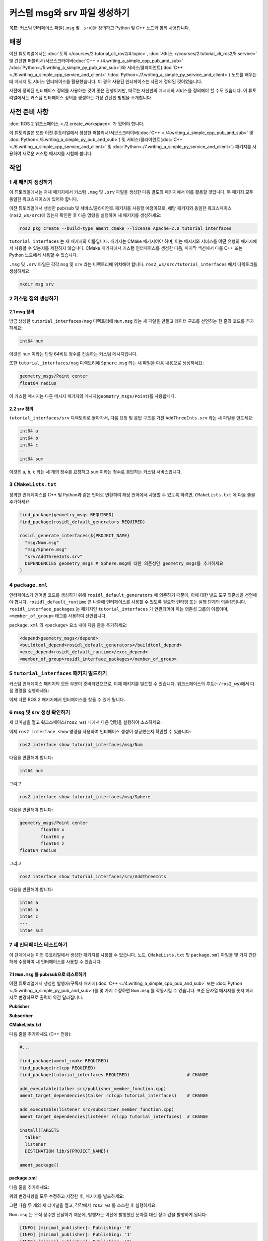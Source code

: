 커스텀 msg와 srv 파일 생성하기
=================================

**목표:** 커스텀 인터페이스 파일(``.msg`` 및 ``.srv``)을 정의하고 Python 및 C++ 노드와 함께 사용합니다.


배경
----------

이전 튜토리얼에서는 :doc:`토픽 </courses/2.tutorial_cli_ros2/4.topic>`, :doc:`서비스 </courses/2.tutorial_cli_ros2/5.service>` 및 간단한 퍼블리셔/서브스크라이버(:doc:`C++ <./4.writing_a_simple_cpp_pub_and_sub>` /:doc:`Python<./5.writing_a_simple_py_pub_and_sub>`)와 서비스/클라이언트(:doc:`C++ <./6.writing_a_simple_cpp_service_and_client>` /:doc:`Python<./7.writing_a_simple_py_service_and_client>`) 노드를 배우는 데 메시지 및 서비스 인터페이스를 활용했습니다.
이 경우 사용된 인터페이스는 사전에 정의된 것이었습니다.

사전에 정의된 인터페이스 정의를 사용하는 것이 좋은 관행이지만, 때로는 자신만의 메시지와 서비스를 정의해야 할 수도 있습니다.
이 튜토리얼에서는 커스텀 인터페이스 정의를 생성하는 가장 간단한 방법을 소개합니다.

사전 준비 사항
-------------

:doc:`ROS 2 워크스페이스 <./2.create_workspace>` 가 있어야 합니다.

이 튜토리얼은 또한 이전 튜토리얼에서 생성한 퍼블리셔/서브스크라이버(:doc:`C++ <./4.writing_a_simple_cpp_pub_and_sub>` 및 :doc:`Python<./5.writing_a_simple_py_pub_and_sub>`) 및 서비스/클라이언트(:doc:`C++ <./6.writing_a_simple_cpp_service_and_client>` 및 :doc:`Python<./7.writing_a_simple_py_service_and_client>`) 패키지를 사용하여 새로운 커스텀 메시지를 시험해 봅니다.

작업
-----

1 새 패키지 생성하기
^^^^^^^^^^^^^^^^^^^^^^^

이 튜토리얼에서는 자체 패키지에서 커스텀 ``.msg`` 및 ``.srv`` 파일을 생성한 다음 별도의 패키지에서 이를 활용할 것입니다.
두 패키지 모두 동일한 워크스페이스에 있어야 합니다.

이전 튜토리얼에서 생성한 pub/sub 및 서비스/클라이언트 패키지를 사용할 예정이므로, 해당 패키지와 동일한 워크스페이스(``ros2_ws/src``)에 있는지 확인한 후 다음 명령을 실행하여 새 패키지를 생성하세요:

.. code-block:: console

  ros2 pkg create --build-type ament_cmake --license Apache-2.0 tutorial_interfaces

``tutorial_interfaces`` 는 새 패키지의 이름입니다.
패키지는 CMake 패키지여야 하며, 이는 메시지와 서비스를 어떤 유형의 패키지에서 사용할 수 있는지를 제한하지 않습니다.
CMake 패키지에서 커스텀 인터페이스를 생성한 다음, 마지막 섹션에서 다룰 C++ 또는 Python 노드에서 사용할 수 있습니다.

``.msg`` 및 ``.srv`` 파일은 각각 ``msg`` 및 ``srv`` 라는 디렉토리에 위치해야 합니다.
``ros2_ws/src/tutorial_interfaces`` 에서 디렉토리를 생성하세요:

.. code-block:: console

  mkdir msg srv

2 커스텀 정의 생성하기
^^^^^^^^^^^^^^^^^^^^^^^^^^^

2.1 msg 정의
~~~~~~~~~~~~~~~~~~

방금 생성한 ``tutorial_interfaces/msg`` 디렉토리에 ``Num.msg`` 라는 새 파일을 만들고 데이터 구조를 선언하는 한 줄의 코드를 추가하세요:

.. code-block:: console

    int64 num

이것은 ``num`` 이라는 단일 64비트 정수를 전송하는 커스텀 메시지입니다.

또한 ``tutorial_interfaces/msg`` 디렉토리에 ``Sphere.msg`` 라는 새 파일을 다음 내용으로 생성하세요:

.. code-block:: console

    geometry_msgs/Point center
    float64 radius

이 커스텀 메시지는 다른 메시지 패키지의 메시지(``geometry_msgs/Point``)를 사용합니다.

2.2 srv 정의
~~~~~~~~~~~~~~~~~~

``tutorial_interfaces/srv`` 디렉토리로 돌아가서, 다음 요청 및 응답 구조를 가진 ``AddThreeInts.srv`` 라는 새 파일을 만드세요:

.. code-block:: console

  int64 a
  int64 b
  int64 c
  ---
  int64 sum

이것은 ``a``, ``b``, ``c`` 라는 세 개의 정수를 요청하고 ``sum`` 이라는 정수로 응답하는 커스텀 서비스입니다.

3 ``CMakeLists.txt``
^^^^^^^^^^^^^^^^^^^^

정의한 인터페이스를 C++ 및 Python과 같은 언어로 변환하여 해당 언어에서 사용할 수 있도록 하려면, ``CMakeLists.txt`` 에 다음 줄을 추가하세요:

.. code-block:: cmake

  find_package(geometry_msgs REQUIRED)
  find_package(rosidl_default_generators REQUIRED)

  rosidl_generate_interfaces(${PROJECT_NAME}
    "msg/Num.msg"
    "msg/Sphere.msg"
    "srv/AddThreeInts.srv"
    DEPENDENCIES geometry_msgs # Sphere.msg에 대한 의존성인 geometry_msgs를 추가하세요
  )

4 ``package.xml``
^^^^^^^^^^^^^^^^^

인터페이스가 언어별 코드를 생성하기 위해 ``rosidl_default_generators`` 에 의존하기 때문에, 이에 대한 빌드 도구 의존성을 선언해야 합니다.
``rosidl_default_runtime`` 은 나중에 인터페이스를 사용할 수 있도록 필요한 런타임 또는 실행 단계의 의존성입니다.
``rosidl_interface_packages`` 는 패키지인 ``tutorial_interfaces`` 가 연관되어야 하는 의존성 그룹의 이름이며, ``<member_of_group>`` 태그를 사용하여 선언됩니다.

``package.xml`` 의 ``<package>`` 요소 내에 다음 줄을 추가하세요:

.. code-block:: xml

  <depend>geometry_msgs</depend>
  <buildtool_depend>rosidl_default_generators</buildtool_depend>
  <exec_depend>rosidl_default_runtime</exec_depend>
  <member_of_group>rosidl_interface_packages</member_of_group>

5 ``tutorial_interfaces`` 패키지 빌드하기
^^^^^^^^^^^^^^^^^^^^^^^^^^^^^^^^^^^^^^^^^^^

커스텀 인터페이스 패키지의 모든 부분이 준비되었으므로, 이제 패키지를 빌드할 수 있습니다.
워크스페이스의 루트(``~/ros2_ws``)에서 다음 명령을 실행하세요:

.. tabs::

  .. group-tab:: Linux

    .. code-block:: console

      colcon build --packages-select tutorial_interfaces


이제 다른 ROS 2 패키지에서 인터페이스를 찾을 수 있게 됩니다.

6 msg 및 srv 생성 확인하기
^^^^^^^^^^^^^^^^^^^^^^^^^^^^^^

새 터미널을 열고 워크스페이스(``ros2_ws``) 내에서 다음 명령을 실행하여 소스하세요:

.. tabs::

  .. group-tab:: Linux

    .. code-block:: console

      source install/setup.bash


이제 ``ros2 interface show`` 명령을 사용하여 인터페이스 생성이 성공했는지 확인할 수 있습니다:

.. code-block:: console

  ros2 interface show tutorial_interfaces/msg/Num

다음을 반환해야 합니다:

.. code-block:: console

    int64 num

그리고

.. code-block:: console

  ros2 interface show tutorial_interfaces/msg/Sphere

다음을 반환해야 합니다:

.. code-block:: console

    geometry_msgs/Point center
            float64 x
            float64 y
            float64 z
    float64 radius

그리고

.. code-block:: console

  ros2 interface show tutorial_interfaces/srv/AddThreeInts

다음을 반환해야 합니다:

.. code-block:: console

    int64 a
    int64 b
    int64 c
    ---
    int64 sum

7 새 인터페이스 테스트하기
^^^^^^^^^^^^^^^^^^^^^^^^^

이 단계에서는 이전 튜토리얼에서 생성한 패키지를 사용할 수 있습니다.
노드, ``CMakeLists.txt`` 및 ``package.xml`` 파일을 몇 가지 간단하게 수정하여 새 인터페이스를 사용할 수 있습니다.

7.1 ``Num.msg`` 를 pub/sub으로 테스트하기
~~~~~~~~~~~~~~~~~~~~~~~~~~~~~~~~~~~~~~~~

이전 튜토리얼에서 생성한 발행자/구독자 패키지(:doc:`C++ <./4.writing_a_simple_cpp_pub_and_sub>` 또는 :doc:`Python <./5.writing_a_simple_py_pub_and_sub>`)를 몇 가지 수정하면 ``Num.msg`` 를 작동시킬 수 있습니다.
표준 문자열 메시지를 숫자 메시지로 변경하므로 출력이 약간 달라집니다.

**Publisher**

.. tabs::

  .. group-tab:: C++

    .. code-block:: c++

      #include <chrono>
      #include <memory>

      #include "rclcpp/rclcpp.hpp"
      #include "tutorial_interfaces/msg/num.hpp"                                            // CHANGE

      using namespace std::chrono_literals;

      class MinimalPublisher : public rclcpp::Node
      {
      public:
        MinimalPublisher()
        : Node("minimal_publisher"), count_(0)
        {
          publisher_ = this->create_publisher<tutorial_interfaces::msg::Num>("topic", 10);  // CHANGE
          timer_ = this->create_wall_timer(
            500ms, std::bind(&MinimalPublisher::timer_callback, this));
        }

      private:
        void timer_callback()
        {
          auto message = tutorial_interfaces::msg::Num();                                   // CHANGE
          message.num = this->count_++;                                                     // CHANGE
          RCLCPP_INFO_STREAM(this->get_logger(), "Publishing: '" << message.num << "'");    // CHANGE
          publisher_->publish(message);
        }
        rclcpp::TimerBase::SharedPtr timer_;
        rclcpp::Publisher<tutorial_interfaces::msg::Num>::SharedPtr publisher_;             // CHANGE
        size_t count_;
      };

      int main(int argc, char * argv[])
      {
        rclcpp::init(argc, argv);
        rclcpp::spin(std::make_shared<MinimalPublisher>());
        rclcpp::shutdown();
        return 0;
      }


  .. group-tab:: Python

    .. code-block:: python

      import rclpy
      from rclpy.node import Node

      from tutorial_interfaces.msg import Num                            # CHANGE


      class MinimalPublisher(Node):

          def __init__(self):
              super().__init__('minimal_publisher')
              self.publisher_ = self.create_publisher(Num, 'topic', 10)  # CHANGE
              timer_period = 0.5
              self.timer = self.create_timer(timer_period, self.timer_callback)
              self.i = 0

          def timer_callback(self):
              msg = Num()                                                # CHANGE
              msg.num = self.i                                           # CHANGE
              self.publisher_.publish(msg)
              self.get_logger().info('Publishing: "%d"' % msg.num)       # CHANGE
              self.i += 1


      def main(args=None):
          rclpy.init(args=args)

          minimal_publisher = MinimalPublisher()

          rclpy.spin(minimal_publisher)

          minimal_publisher.destroy_node()
          rclpy.shutdown()


      if __name__ == '__main__':
          main()


**Subscriber**

.. tabs::

  .. group-tab:: C++

    .. code-block:: c++

      #include <functional>
      #include <memory>

      #include "rclcpp/rclcpp.hpp"
      #include "tutorial_interfaces/msg/num.hpp"                                       // CHANGE

      using std::placeholders::_1;

      class MinimalSubscriber : public rclcpp::Node
      {
      public:
        MinimalSubscriber()
        : Node("minimal_subscriber")
        {
          subscription_ = this->create_subscription<tutorial_interfaces::msg::Num>(    // CHANGE
            "topic", 10, std::bind(&MinimalSubscriber::topic_callback, this, _1));
        }

      private:
        void topic_callback(const tutorial_interfaces::msg::Num & msg) const  // CHANGE
        {
          RCLCPP_INFO_STREAM(this->get_logger(), "I heard: '" << msg.num << "'");     // CHANGE
        }
        rclcpp::Subscription<tutorial_interfaces::msg::Num>::SharedPtr subscription_;  // CHANGE
      };

      int main(int argc, char * argv[])
      {
        rclcpp::init(argc, argv);
        rclcpp::spin(std::make_shared<MinimalSubscriber>());
        rclcpp::shutdown();
        return 0;
      }

  .. group-tab:: Python

    .. code-block:: python

      import rclpy
      from rclpy.node import Node

      from tutorial_interfaces.msg import Num                        # CHANGE


      class MinimalSubscriber(Node):

          def __init__(self):
              super().__init__('minimal_subscriber')
              self.subscription = self.create_subscription(
                  Num,                                               # CHANGE
                  'topic',
                  self.listener_callback,
                  10)
              self.subscription

          def listener_callback(self, msg):
                  self.get_logger().info('I heard: "%d"' % msg.num)  # CHANGE


      def main(args=None):
          rclpy.init(args=args)

          minimal_subscriber = MinimalSubscriber()

          rclpy.spin(minimal_subscriber)

          minimal_subscriber.destroy_node()
          rclpy.shutdown()


      if __name__ == '__main__':
          main()

**CMakeLists.txt**

다음 줄을 추가하세요 (C++ 전용):

.. code-block:: cmake

    #...

    find_package(ament_cmake REQUIRED)
    find_package(rclcpp REQUIRED)
    find_package(tutorial_interfaces REQUIRED)                      # CHANGE

    add_executable(talker src/publisher_member_function.cpp)
    ament_target_dependencies(talker rclcpp tutorial_interfaces)    # CHANGE

    add_executable(listener src/subscriber_member_function.cpp)
    ament_target_dependencies(listener rclcpp tutorial_interfaces)  # CHANGE

    install(TARGETS
      talker
      listener
      DESTINATION lib/${PROJECT_NAME})

    ament_package()


**package.xml**

다음 줄을 추가하세요:

.. tabs::

  .. group-tab:: C++

    .. code-block:: c++

      <depend>tutorial_interfaces</depend>

  .. group-tab:: Python

    .. code-block:: python

      <exec_depend>tutorial_interfaces</exec_depend>


위의 변경사항을 모두 수정하고 저장한 후, 패키지를 빌드하세요:

.. tabs::

  .. group-tab:: C++

    Linux에서:

    .. code-block:: console

      colcon build --packages-select cpp_pubsub


  .. group-tab:: Python

    Linux에서:

    .. code-block:: console

      colcon build --packages-select py_pubsub



그런 다음 두 개의 새 터미널을 열고, 각각에서 ``ros2_ws`` 를 소스한 후 실행하세요:

.. tabs::

  .. group-tab:: C++

    .. code-block:: console

          ros2 run cpp_pubsub talker

    .. code-block:: console

          ros2 run cpp_pubsub listener

  .. group-tab:: Python

    .. code-block:: console

        ros2 run py_pubsub talker

    .. code-block:: console

        ros2 run py_pubsub listener

``Num.msg`` 는 오직 정수만 전달하기 때문에, 발행자는 이전에 발행했던 문자열 대신 정수 값을 발행하게 됩니다:

.. code-block:: console

    [INFO] [minimal_publisher]: Publishing: '0'
    [INFO] [minimal_publisher]: Publishing: '1'
    [INFO] [minimal_publisher]: Publishing: '2'


7.2 ``AddThreeInts.srv`` 를 서비스/클라이언트와 테스트하기
~~~~~~~~~~~~~~~~~~~~~~~~~~~~~~~~~~~~~~~~~~~~~~~~~~~~

이전 튜토리얼에서 생성한 서비스/클라이언트 패키지(:doc:`C++ <./6.writing_a_simple_cpp_service_and_client>` 또는 :doc:`Python <./7.writing_a_simple_py_service_and_client>`)를 몇 가지 수정하면 ``AddThreeInts.srv`` 를 작동시킬 수 있습니다.
원래의 두 정수 요청 서비스를 세 정수 요청 서비스로 변경하므로 출력이 약간 달라집니다.


**Service**

.. tabs::

  .. group-tab:: C++

    .. code-block:: c++

      #include "rclcpp/rclcpp.hpp"
      #include "tutorial_interfaces/srv/add_three_ints.hpp"                                        // CHANGE

      #include <memory>

      void add(const std::shared_ptr<tutorial_interfaces::srv::AddThreeInts::Request> request,     // CHANGE
                std::shared_ptr<tutorial_interfaces::srv::AddThreeInts::Response>       response)  // CHANGE
      {
        response->sum = request->a + request->b + request->c;                                      // CHANGE
        RCLCPP_INFO(rclcpp::get_logger("rclcpp"), "Incoming request\na: %ld" " b: %ld" " c: %ld",  // CHANGE
                      request->a, request->b, request->c);                                         // CHANGE
        RCLCPP_INFO(rclcpp::get_logger("rclcpp"), "sending back response: [%ld]", (long int)response->sum);
      }

      int main(int argc, char **argv)
      {
        rclcpp::init(argc, argv);

        std::shared_ptr<rclcpp::Node> node = rclcpp::Node::make_shared("add_three_ints_server");   // CHANGE

        rclcpp::Service<tutorial_interfaces::srv::AddThreeInts>::SharedPtr service =               // CHANGE
          node->create_service<tutorial_interfaces::srv::AddThreeInts>("add_three_ints",  &add);   // CHANGE

        RCLCPP_INFO(rclcpp::get_logger("rclcpp"), "Ready to add three ints.");                     // CHANGE

        rclcpp::spin(node);
        rclcpp::shutdown();
      }

  .. group-tab:: Python

    .. code-block:: python

      from tutorial_interfaces.srv import AddThreeInts                                                           # CHANGE

      import rclpy
      from rclpy.node import Node


      class MinimalService(Node):

          def __init__(self):
              super().__init__('minimal_service')
              self.srv = self.create_service(AddThreeInts, 'add_three_ints', self.add_three_ints_callback)       # CHANGE

          def add_three_ints_callback(self, request, response):
              response.sum = request.a + request.b + request.c                                                   # CHANGE
              self.get_logger().info('Incoming request\na: %d b: %d c: %d' % (request.a, request.b, request.c))  # CHANGE

              return response

      def main(args=None):
          rclpy.init(args=args)

          minimal_service = MinimalService()

          rclpy.spin(minimal_service)

          rclpy.shutdown()

      if __name__ == '__main__':
          main()

**Client**

.. tabs::

  .. group-tab:: C++

    .. code-block:: c++

      #include "rclcpp/rclcpp.hpp"
      #include "tutorial_interfaces/srv/add_three_ints.hpp"                                       // CHANGE

      #include <chrono>
      #include <cstdlib>
      #include <memory>

      using namespace std::chrono_literals;

      int main(int argc, char **argv)
      {
        rclcpp::init(argc, argv);

        if (argc != 4) { // CHANGE
            RCLCPP_INFO(rclcpp::get_logger("rclcpp"), "usage: add_three_ints_client X Y Z");      // CHANGE
            return 1;
        }

        std::shared_ptr<rclcpp::Node> node = rclcpp::Node::make_shared("add_three_ints_client");  // CHANGE
        rclcpp::Client<tutorial_interfaces::srv::AddThreeInts>::SharedPtr client =                // CHANGE
          node->create_client<tutorial_interfaces::srv::AddThreeInts>("add_three_ints");          // CHANGE

        auto request = std::make_shared<tutorial_interfaces::srv::AddThreeInts::Request>();       // CHANGE
        request->a = atoll(argv[1]);
        request->b = atoll(argv[2]);
        request->c = atoll(argv[3]);                                                              // CHANGE

        while (!client->wait_for_service(1s)) {
          if (!rclcpp::ok()) {
            RCLCPP_ERROR(rclcpp::get_logger("rclcpp"), "Interrupted while waiting for the service. Exiting.");
            return 0;
          }
          RCLCPP_INFO(rclcpp::get_logger("rclcpp"), "service not available, waiting again...");
        }

        auto result = client->async_send_request(request);
        // Wait for the result.
        if (rclcpp::spin_until_future_complete(node, result) ==
          rclcpp::FutureReturnCode::SUCCESS)
        {
          RCLCPP_INFO(rclcpp::get_logger("rclcpp"), "Sum: %ld", result.get()->sum);
        } else {
          RCLCPP_ERROR(rclcpp::get_logger("rclcpp"), "Failed to call service add_three_ints");    // CHANGE
        }

        rclcpp::shutdown();
        return 0;
      }

  .. group-tab:: Python

    .. code-block:: python

      from tutorial_interfaces.srv import AddThreeInts                            # CHANGE
      import sys
      import rclpy
      from rclpy.node import Node


      class MinimalClientAsync(Node):

          def __init__(self):
              super().__init__('minimal_client_async')
              self.cli = self.create_client(AddThreeInts, 'add_three_ints')       # CHANGE
              while not self.cli.wait_for_service(timeout_sec=1.0):
                  self.get_logger().info('service not available, waiting again...')
              self.req = AddThreeInts.Request()                                   # CHANGE

          def send_request(self):
              self.req.a = int(sys.argv[1])
              self.req.b = int(sys.argv[2])
              self.req.c = int(sys.argv[3])                                       # CHANGE
              self.future = self.cli.call_async(self.req)


      def main(args=None):
          rclpy.init(args=args)

          minimal_client = MinimalClientAsync()
          minimal_client.send_request()

          while rclpy.ok():
              rclpy.spin_once(minimal_client)
              if minimal_client.future.done():
                  try:
                      response = minimal_client.future.result()
                  except Exception as e:
                      minimal_client.get_logger().info(
                          'Service call failed %r' % (e,))
                  else:
                      minimal_client.get_logger().info(
                          'Result of add_three_ints: for %d + %d + %d = %d' %                                # CHANGE
                          (minimal_client.req.a, minimal_client.req.b, minimal_client.req.c, response.sum))  # CHANGE
                  break

          minimal_client.destroy_node()
          rclpy.shutdown()


      if __name__ == '__main__':
          main()

**CMakeLists.txt**

다음 라인을 추가하십시오 (C++ 전용):

.. code-block:: cmake

  #...

  find_package(ament_cmake REQUIRED)
  find_package(rclcpp REQUIRED)
  find_package(tutorial_interfaces REQUIRED)         # CHANGE

  add_executable(server src/add_two_ints_server.cpp)
  ament_target_dependencies(server
    rclcpp tutorial_interfaces)                      # CHANGE

  add_executable(client src/add_two_ints_client.cpp)
  ament_target_dependencies(client
    rclcpp tutorial_interfaces)                      # CHANGE

  install(TARGETS
    server
    client
    DESTINATION lib/${PROJECT_NAME})

  ament_package()


**package.xml**

다음 라인을 추가하십시오:

.. tabs::

  .. group-tab:: C++

    .. code-block:: c++

      <depend>tutorial_interfaces</depend>

  .. group-tab:: Python

    .. code-block:: python

      <exec_depend>tutorial_interfaces</exec_depend>


위의 편집 사항을 수행하고 모든 변경 사항을 저장한 후 패키지를 빌드하십시오:

.. tabs::

  .. group-tab:: C++

    Linux에서:

    .. code-block:: console

      colcon build --packages-select cpp_srvcli



  .. group-tab:: Python

    Linux에서:

    .. code-block:: console

      colcon build --packages-select py_srvcli

그런 다음 두 개의 새로운 터미널을 열고 각각에서 ``ros2_ws`` 를 소스하고 다음을 실행하십시오:

.. tabs::

  .. group-tab:: C++

    .. code-block:: console

          ros2 run cpp_srvcli server

    .. code-block:: console

          ros2 run cpp_srvcli client 2 3 1

  .. group-tab:: Python

    .. code-block:: console

        ros2 run py_srvcli service

    .. code-block:: console

        ros2 run py_srvcli client 2 3 1


요약
------

이 튜토리얼에서는 자체 패키지에서 사용자 정의 인터페이스를 만들고 다른 패키지에서 이러한 인터페이스를 활용하는 방법을 배웠습니다.

이 튜토리얼은 사용자 정의 인터페이스 정의에 대한 기초만을 다룹니다.
자세한 내용은 `ROS 2 인터페이스에 관한 정보 <https://docs.ros.org/en/humble/Concepts/Basic/About-Interfaces.html>`__ 에서 확인할 수 있습니다.

다음 단계
--------------

:doc:`다음 튜토리얼 <./9.implementing_custom_interface>` 에서 ROS 2에서 인터페이스를 사용하는 더 많은 방법을 다룹니다.
